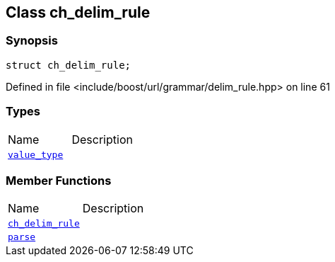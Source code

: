 :relfileprefix: ../../../
[#BD8E992042FA858A49EB44DC4F2A09E0E2A42052]
== Class ch_delim_rule



=== Synopsis

[source,cpp,subs="verbatim,macros,-callouts"]
----
struct ch_delim_rule;
----

Defined in file <include/boost/url/grammar/delim_rule.hpp> on line 61

=== Types
[,cols=2]
|===
|Name |Description
|xref:reference/boost/urls/grammar/ch_delim_rule/value_type.adoc[`pass:v[value_type]`] |
|===
=== Member Functions
[,cols=2]
|===
|Name |Description
|xref:reference/boost/urls/grammar/ch_delim_rule/2constructor.adoc[`pass:v[ch_delim_rule]`] |
|xref:reference/boost/urls/grammar/ch_delim_rule/parse.adoc[`pass:v[parse]`] |
|===

